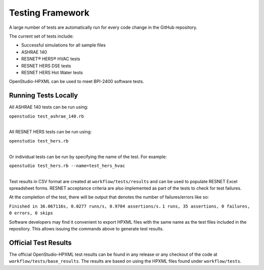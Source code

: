Testing Framework
=================

A large number of tests are automatically run for every code change in the GitHub repository.

The current set of tests include:

- Successful simulations for all sample files
- ASHRAE 140
- RESNET® HERS® HVAC tests
- RESNET HERS DSE tests
- RESNET HERS Hot Water tests

OpenStudio-HPXML can be used to meet BPI-2400 software tests.

Running Tests Locally
---------------------

All ASHRAE 140 tests can be run using:

| ``openstudio test_ashrae_140.rb``
| 

All RESNET HERS tests can be run using:

| ``openstudio test_hers.rb``
| 

Or individual tests can be run by specifying the name of the test. For example:

| ``openstudio test_hers.rb --name=test_hers_hvac``
| 

Test results in CSV format are created at ``workflow/tests/results`` and can be used to populate RESNET Excel spreadsheet forms. 
RESNET acceptance criteria are also implemented as part of the tests to check for test failures.

At the completion of the test, there will be output that denotes the number of failures/errors like so:

``Finished in 36.067116s, 0.0277 runs/s, 0.9704 assertions/s.``
``1 runs, 35 assertions, 0 failures, 0 errors, 0 skips``

Software developers may find it convenient to export HPXML files with the same name as the test files included in the repository.
This allows issuing the commands above to generate test results.

Official Test Results
---------------------

The official OpenStudio-HPXML test results can be found in any release or any checkout of the code at ``workflow/tests/base_results``.
The results are based on using the HPXML files found under ``workflow/tests``.
